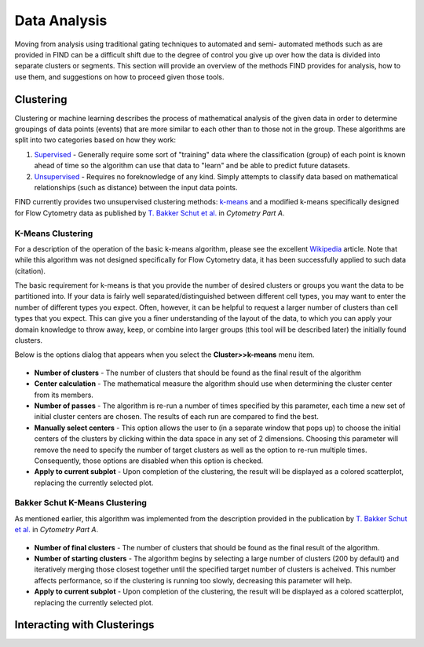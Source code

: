 Data Analysis
================================
Moving from analysis using traditional gating techniques to automated and semi-
automated methods such as are provided in FIND can be a difficult shift due to 
the degree of control you give up over how the data is divided into separate 
clusters or segments. This section will provide an overview of the methods FIND 
provides for analysis, how to use them, and suggestions on how to proceed given 
those tools.

Clustering
----------
Clustering or machine learning describes the process of mathematical analysis 
of the given data in order to determine groupings of data points (events) that 
are more similar to each other than to those not in the group. These algorithms 
are split into two categories based on how they work:

1. `Supervised <http://en.wikipedia.org/wiki/Supervised_learning>`_ - Generally 
   require some sort of "training" data where the classification (group) of 
   each point is known ahead of time so the algorithm can use that data to 
   "learn" and be able to predict future datasets.

2. `Unsupervised <http://en.wikipedia.org/wiki/Unsupervised_learning>`_ - 
   Requires no foreknowledge of any kind. Simply attempts to classify data 
   based on mathematical relationships (such as distance) between the input 
   data points.
   
FIND currently provides two unsupervised clustering methods: 
`k-means <http://en.wikipedia.org/wiki/K_means>`_ and a modified k-means 
specifically designed for Flow Cytometry data as published by 
`T. Bakker Schut et al.  <http://onlinelibrary.wiley.com/doi/10.1002/cyto.990140609/abstract>`_ 
in *Cytometry Part A*.

K-Means Clustering
^^^^^^^^^^^^^^^^^^
For a description of the operation of the basic k-means algorithm, please 
see the excellent `Wikipedia <http://en.wikipedia.org/wiki/K-means_clustering>`_ 
article. Note that while this algorithm was not designed specifically for Flow 
Cytometry data, it has been successfully applied to such data (citation). 

The basic requirement for k-means is that you provide the number of desired 
clusters or groups you want the data to be partitioned into. If your data is 
fairly well separated/distinguished between different cell types, you may want 
to enter the number of different types you expect. Often, however, it can be 
helpful to request a larger number of clusters than cell types that you expect. 
This can give you a finer understanding of the layout of the data, to which you 
can apply your domain knowledge to throw away, keep, or combine into larger 
groups (this tool will be described later) the initially found clusters.

Below is the options dialog that appears when you select the 
**Cluster>>k-means** menu item.  

.. figure:: figures/da_fig1_kmeans_opts.png
   :scale: 30 %

* **Number of clusters** - The number of clusters that should be found as the final 
  result of the algorithm

* **Center calculation** - The mathematical measure the algorithm should use when 
  determining the cluster center from its members.

* **Number of passes** - The algorithm is re-run a number of times specified by 
  this parameter, each time a new set of initial cluster centers are chosen. 
  The results of each run are compared to find the best.

* **Manually select centers** - This option allows the user to (in a separate 
  window that pops up) to choose the initial centers of the clusters by 
  clicking within the data space in any set of 2 dimensions. Choosing this 
  parameter will remove the need to specify the number of target clusters as 
  well as the option to re-run multiple times. Consequently, those options are 
  disabled when this option is checked.

* **Apply to current subplot** - Upon completion of the clustering, the result will 
  be displayed as a colored scatterplot, replacing the currently selected plot.
  
.. note: This information on the algorithm options is available in-program by 
         clicking on the help button in the options dialog box.

Bakker Schut K-Means Clustering
^^^^^^^^^^^^^^^^^^^^^^^^^^^^^^^
As mentioned earlier, this algorithm was implemented from the description 
provided in the publication by 
`T. Bakker Schut et al. <http://onlinelibrary.wiley.com/doi/10.1002/cyto.990140609/abstract>`_ 
in *Cytometry Part A*.

.. figure:: figures/da_fig2_bs-kmeans_opts.png
   :scale: 30 %

* **Number of final clusters** - The number of clusters that should be found as 
  the final result of the algorithm.

* **Number of starting clusters** - The algorithm begins by selecting a large 
  number of clusters (200 by default) and iteratively merging those closest 
  together until the specified target number of clusters is acheived. This 
  number affects performance, so if the clustering is running too slowly, 
  decreasing this parameter will help.

* **Apply to current subplot** - Upon completion of the clustering, the result will 
  be displayed as a colored scatterplot, replacing the currently selected plot.

.. note: This information on the algorithm options is available in-program by 
         clicking on the help button in the options dialog box.

Interacting with Clusterings
----------------------------














